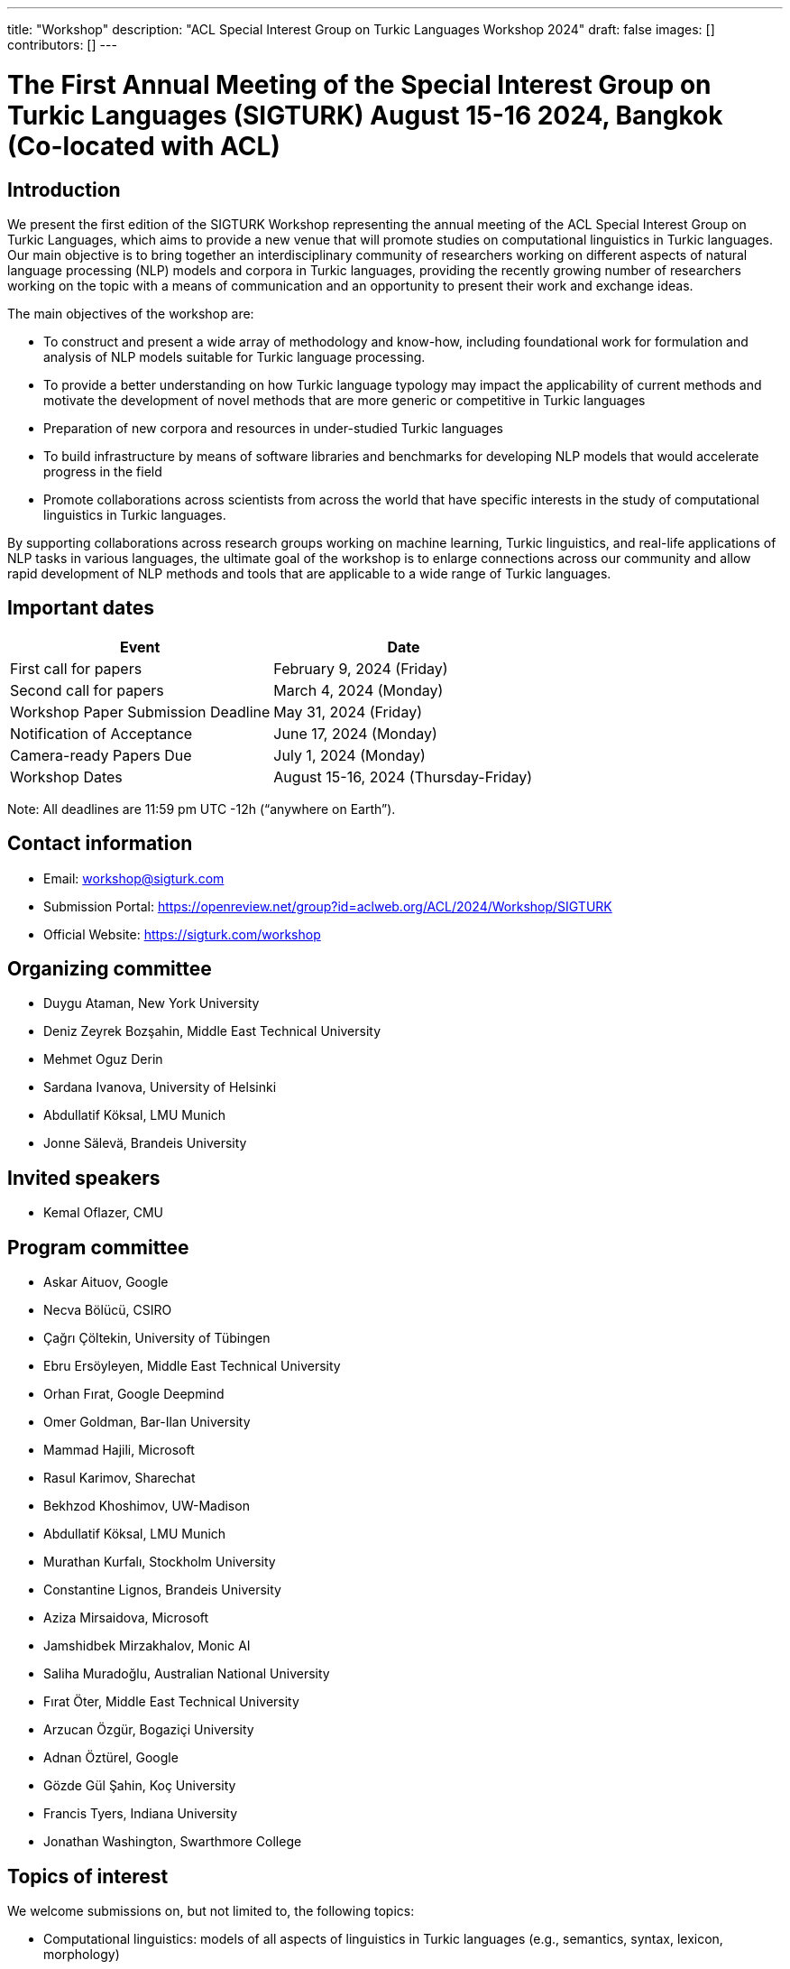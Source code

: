 ---
title: "Workshop"
description: "ACL Special Interest Group on Turkic Languages Workshop 2024"
draft: false
images: []
contributors: []
---

= The First Annual Meeting of the Special Interest Group on Turkic Languages (SIGTURK) August 15-16 2024, Bangkok (Co-located with ACL)

== Introduction

We present the first edition of the SIGTURK Workshop representing the annual
meeting of the ACL Special Interest Group on Turkic Languages, which aims to
provide a new venue that will promote studies on computational linguistics in
Turkic languages. Our main objective is to bring together an interdisciplinary
community of researchers working on different aspects of natural language
processing (NLP) models and corpora in Turkic languages, providing the recently
growing number of researchers working on the topic with a means of
communication and an opportunity to present their work and exchange ideas.

The main objectives of the workshop are:

* To construct and present a wide array of methodology and know-how, including foundational work for formulation and analysis of NLP models suitable for Turkic language processing.
* To provide a better understanding on how Turkic language typology may impact the applicability of current methods and motivate the development of novel methods that are more generic or competitive in Turkic languages
* Preparation of new corpora and resources in under-studied Turkic languages
* To build infrastructure by means of software libraries and benchmarks for developing NLP models that would accelerate progress in the field
* Promote collaborations across scientists from across the world that have specific interests in the study of computational linguistics in Turkic languages.

By supporting collaborations across research groups working on machine
learning, Turkic linguistics, and real-life applications of NLP tasks in
various languages, the ultimate goal of the workshop is to enlarge connections
across our community and allow rapid development of NLP methods and tools that
are applicable to a wide range of Turkic languages.

== Important dates

[options="header"]
|===
| Event | Date
| First call for papers | February 9, 2024 (Friday)
| Second call for papers | March 4, 2024 (Monday)
| Workshop Paper Submission Deadline | May 31, 2024 (Friday)
| Notification of Acceptance | June 17, 2024 (Monday)
| Camera-ready Papers Due | July 1, 2024 (Monday)
| Workshop Dates | August 15-16, 2024 (Thursday-Friday)
|===

Note: All deadlines are 11:59 pm UTC -12h (“anywhere on Earth”).

== Contact information

* Email: workshop@sigturk.com
* Submission Portal: https://openreview.net/group?id=aclweb.org/ACL/2024/Workshop/SIGTURK
* Official Website: https://sigturk.com/workshop

== Organizing committee

* Duygu Ataman, New York University
* Deniz Zeyrek Bozşahin, Middle East Technical University
* Mehmet Oguz Derin
* Sardana Ivanova, University of Helsinki
* Abdullatif Köksal, LMU Munich
* Jonne Sälevä, Brandeis University

== Invited speakers

* Kemal Oflazer, CMU

== Program committee

* Askar Aituov, Google
* Necva Bölücü, CSIRO
* Çağrı Çöltekin, University of Tübingen
* Ebru Ersöyleyen, Middle East Technical University
* Orhan Fırat, Google Deepmind
* Omer Goldman, Bar-Ilan University
* Mammad Hajili, Microsoft
* Rasul Karimov, Sharechat
* Bekhzod Khoshimov, UW-Madison
* Abdullatif Köksal, LMU Munich
* Murathan Kurfalı, Stockholm University
* Constantine Lignos, Brandeis University
* Aziza Mirsaidova, Microsoft
* Jamshidbek Mirzakhalov, Monic AI
* Saliha Muradoğlu, Australian National University
* Fırat Öter, Middle East Technical University
* Arzucan Özgür, Bogaziçi University
* Adnan Öztürel, Google
* Gözde Gül Şahin, Koç University
* Francis Tyers, Indiana University
* Jonathan Washington, Swarthmore College

== Topics of interest

We welcome submissions on, but not limited to, the following topics:

* Computational linguistics: models of all aspects of linguistics in Turkic languages (e.g., semantics, syntax, lexicon, morphology)
* Systems: Case studies on the construction of NLP systems for Turkic languages
* Evaluation: Understanding the applicability of current NLP methods in Turkic languages
* Metrics: New metrics and measures for evaluating NLP systems suitable to Turkic languages
* Learning from sparse data: Novel methods for learning from small or sparse data in Turkic languages
* Resources: Datasets, benchmarks, and software libraries for NLP models in Turkic languages

== "Hack Together" programming event

In addition to the workshop itself, the second day will be devoted to a full-day collaborative programming event "Hack Together".
Our goal is to demonstrate the SIGTURK NLP library and interested parties can contribute to the integration of new NLP methods and models into the SIGTURK pipeline.
The SIGTURK infrastructure can be found at https://github.com/sigturk.
Findings of the event will be combined into a system demonstration paper.

== Submission guidelines

=== Research papers

We invite all potential participants to submit their novel research contributions in the related fields as long papers following the ACL 2024 long paper format (anonymized with 8 pages excluding the references, and an additional page for the camera-ready versions for the accepted papers). All accepted research papers will be published as part of our workshop proceedings and will be presented either through oral presentations or poster sessions.
Our research paper track will accept submissions through our own submission system available at https://openreview.net/group?id=aclweb.org/ACL/2024/Workshop/SIGTURK.

=== Extended abstracts

Besides long paper submissions, we also invite previously published or ongoing and incomplete research contributions to our non-archival extended abstract track. All extended abstracts can use the same EMNLP template with a 2-page limit, excluding the bibliography. Extended abstracts can be submitted to the workshop submission system using the link: https://openreview.net/group?id=aclweb.org/ACL/2024/Workshop/SIGTURK.

== Awards

A best paper award and winners of the shared task will be presented at the workshop and will be announced on our website.

== Diversity and inclusion statement

We are committed to promoting diversity and inclusion within our community. Part of our sponsorship funds are allocated to support participation from under-represented groups.

== Workshop format

The workshop will be conducted in a hybrid format, offering both in-person and virtual participation options.

== Venue

The workshop will be held in Bangkok, Thailand. Future details TBA.

== Registration

Details regarding registration will be available on our website closer to the event.

== More information

For further details and updates, please visit our workshop website: https://sigturk.com/workshop
